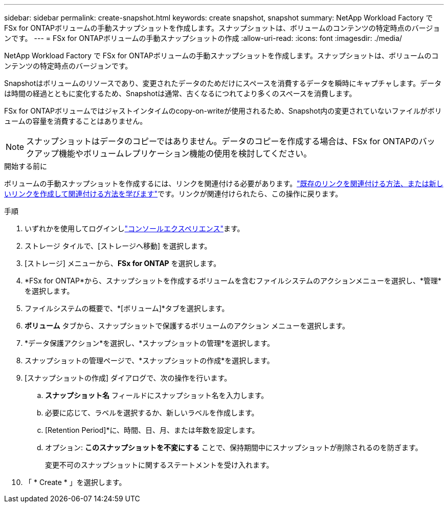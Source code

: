 ---
sidebar: sidebar 
permalink: create-snapshot.html 
keywords: create snapshot, snapshot 
summary: NetApp Workload Factory で FSx for ONTAPボリュームの手動スナップショットを作成します。スナップショットは、ボリュームのコンテンツの特定時点のバージョンです。 
---
= FSx for ONTAPボリュームの手動スナップショットの作成
:allow-uri-read: 
:icons: font
:imagesdir: ./media/


[role="lead"]
NetApp Workload Factory で FSx for ONTAPボリュームの手動スナップショットを作成します。スナップショットは、ボリュームのコンテンツの特定時点のバージョンです。

Snapshotはボリュームのリソースであり、変更されたデータのためだけにスペースを消費するデータを瞬時にキャプチャします。データは時間の経過とともに変化するため、Snapshotは通常、古くなるにつれてより多くのスペースを消費します。

FSx for ONTAPボリュームではジャストインタイムのcopy-on-writeが使用されるため、Snapshot内の変更されていないファイルがボリュームの容量を消費することはありません。


NOTE: スナップショットはデータのコピーではありません。データのコピーを作成する場合は、FSx for ONTAPのバックアップ機能やボリュームレプリケーション機能の使用を検討してください。

.開始する前に
ボリュームの手動スナップショットを作成するには、リンクを関連付ける必要があります。link:https://docs.netapp.com/us-en/workload-fsx-ontap/create-link.html["既存のリンクを関連付ける方法、または新しいリンクを作成して関連付ける方法を学びます"]です。リンクが関連付けられたら、この操作に戻ります。

.手順
. いずれかを使用してログインしlink:https://docs.netapp.com/us-en/workload-setup-admin/console-experiences.html["コンソールエクスペリエンス"^]ます。
. ストレージ タイルで、[ストレージへ移動] を選択します。
. [ストレージ] メニューから、*FSx for ONTAP* を選択します。
. *FSx for ONTAP*から、スナップショットを作成するボリュームを含むファイルシステムのアクションメニューを選択し、*管理*を選択します。
. ファイルシステムの概要で、*[ボリューム]*タブを選択します。
. *ボリューム* タブから、スナップショットで保護するボリュームのアクション メニューを選択します。
. *データ保護アクション*を選択し、*スナップショットの管理*を選択します。
. スナップショットの管理ページで、*スナップショットの作成*を選択します。
. [スナップショットの作成] ダイアログで、次の操作を行います。
+
.. *スナップショット名* フィールドにスナップショット名を入力します。
.. 必要に応じて、ラベルを選択するか、新しいラベルを作成します。
.. [Retention Period]*に、時間、日、月、または年数を設定します。
.. オプション: *このスナップショットを不変にする* ことで、保持期間中にスナップショットが削除されるのを防ぎます。
+
変更不可のスナップショットに関するステートメントを受け入れます。



. 「 * Create * 」を選択します。

